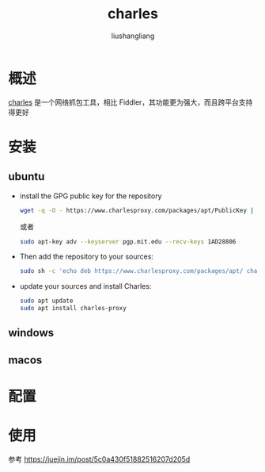 # -*- coding:utf-8-*-
#+TITLE: charles
#+AUTHOR: liushangliang
#+EMAIL: phenix3443+github@gmail.com

* 概述
  [[https://www.charlesproxy.com/][charles]] 是一个网络抓包工具，相比 Fiddler，其功能更为强大，而且跨平台支持得更好

* 安装

** ubuntu
   + install the GPG public key for the repository
     #+BEGIN_SRC sh
wget -q -O - https://www.charlesproxy.com/packages/apt/PublicKey | sudo apt-key add -
     #+END_SRC

     或者

     #+BEGIN_SRC sh
sudo apt-key adv --keyserver pgp.mit.edu --recv-keys 1AD28806
     #+END_SRC
   + Then add the repository to your sources:
     #+BEGIN_SRC sh
sudo sh -c 'echo deb https://www.charlesproxy.com/packages/apt/ charles-proxy main > /etc/apt/sources.list.d/charles.list'
     #+END_SRC

   + update your sources and install Charles:
     #+BEGIN_SRC sh
sudo apt update
sudo apt install charles-proxy
     #+END_SRC

** windows

** macos

* 配置

* 使用
  参考 https://juejin.im/post/5c0a430f51882516207d205d
